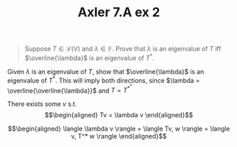 #+TITLE: Axler 7.A ex 2
#+context: Math530

#+begin_quote
Suppose $T \in  \mathcal{L}(V)$ and $\lambda \in \mathbb{F}$. Prove that $\lambda$ is an eigenvalue of $T$ iff $\overline{\lambda}$ is an eigenvalue of $T^*$.
#+end_quote

Given $\lambda$ is an eigenvalue of $T$, show that $\overline{\lambda}$ is an eigenvalue of $T^*$. This will imply both directions, since $\lambda = \overline{\overline{\lambda}}$ and $T = T^{*^*}$

There exists some $v$ s.t.
\[\begin{aligned}
Tv = \lambda v
\end{aligned}\]


\[\begin{aligned}
 \langle \lambda v \rangle = \langle Tv, w \rangle = \langle v, T^* w \rangle
\end{aligned}\]
